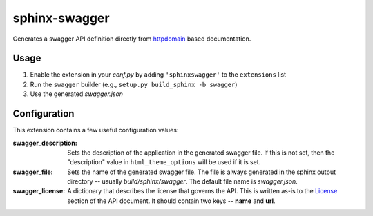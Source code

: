 sphinx-swagger
==============

Generates a swagger API definition directly from `httpdomain`_ based
documentation.

Usage
-----

1. Enable the extension in your *conf.py* by adding ``'sphinxswagger'``
   to the ``extensions`` list
2. Run the ``swagger`` builder (e.g., ``setup.py build_sphinx -b swagger``)
3. Use the generated *swagger.json*

Configuration
-------------
This extension contains a few useful configuration values:

:swagger_description:
   Sets the description of the application in the generated swagger file.
   If this is not set, then the "description" value in ``html_theme_options``
   will be used if it is set.

:swagger_file:
   Sets the name of the generated swagger file.  The file is always
   generated in the sphinx output directory -- usually *build/sphinx/swagger*.
   The default file name is *swagger.json*.

:swagger_license:
   A dictionary that describes the license that governs the API.  This
   is written as-is to the `License`_ section of the API document.  It should
   contain two keys -- **name** and **url**.

.. _httpdomain: https://pythonhosted.org/sphinxcontrib-httpdomain/
.. _License: https://github.com/OAI/OpenAPI-Specification/blob/master/
   versions/2.0.md#licenseObject
